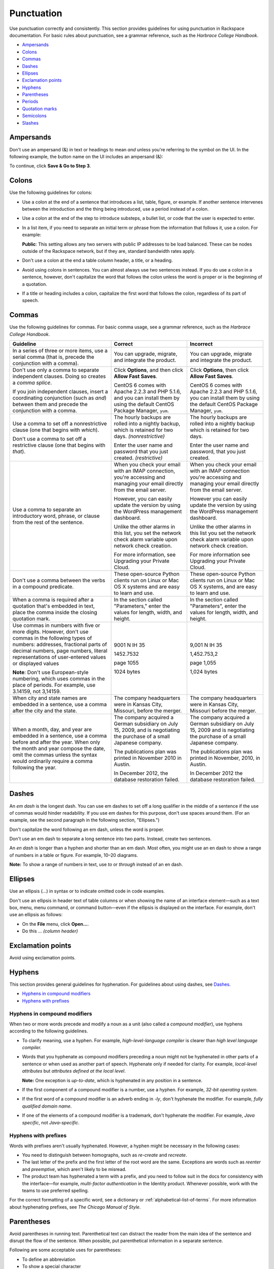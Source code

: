 .. _punctuation:

===========
Punctuation
===========

Use punctuation correctly and consistently. This section provides
guidelines for using punctuation in Rackspace documentation. For basic
rules about punctuation, see a grammar reference, such as the *Harbrace
College Handbook*.

-  `Ampersands <#ampersands>`__
-  `Colons <#colons>`__
-  `Commas <#commas>`__
-  `Dashes <#dashes>`__
-  `Ellipses <#ellipses>`__
-  `Exclamation points <#exclamation-points>`__
-  `Hyphens <#hyphens>`__
-  `Parentheses <#parentheses>`__
-  `Periods <#periods>`__
-  `Quotation marks <#quotation-marks>`__
-  `Semicolons <#semicolons>`__
-  `Slashes <#slashes>`__

Ampersands
~~~~~~~~~~

Don't use an ampersand (&) in text or headings to mean *and* unless you're
referring to the symbol on the UI. In the following example, the button name on
the UI includes an ampersand (&):

To continue, click **Save & Go to Step 3**.

.. _colons:

Colons
~~~~~~

Use the following guidelines for colons:

- Use a colon at the end of a sentence that introduces a list, table, figure,
  or example. If another sentence intervenes between the introduction and the
  thing being introduced, use a period instead of a colon.

- Use a colon at the end of the step to introduce substeps, a bullet list, or
  code that the user is expected to enter.

- In a list item, if you need to separate an initial term or phrase from the
  information that follows it, use a colon. For example:

  **Public**: This setting allows any two servers with public IP addresses to
  be load balanced. These can be nodes outside of the Rackspace network, but if
  they are, standard bandwidth rates apply.

- Don't use a colon at the end a table column header, a title, or a heading.

- Avoid using colons in sentences. You can almost always use two sentences
  instead. If you do use a colon in a sentence, however, don't capitalize the
  word that follows the colon unless the word is proper or is the beginning of
  a quotation.

- If a title or heading includes a colon, capitalize the first word that
  follows the colon, regardless of its part of speech.

Commas
~~~~~~

Use the following guidelines for commas. For basic comma usage, see a
grammar reference, such as the *Harbrace College Handbook*.

.. list-table::
   :widths: 40 30 30
   :header-rows: 1

   * - Guideline
     - Correct
     - Incorrect
   * - In a series of three or more items, use a serial comma (that is, precede
       the conjunction with a comma).
     - You can upgrade, migrate, and integrate the product.
     - You can upgrade, migrate and integrate the product.
   * - Don't use only a comma to separate independent clauses. Doing so
       creates a *comma splice*.

       If you join independent clauses, insert a coordinating conjunction (such
       as *and*) between them and precede the conjunction with a comma.
     - Click **Options**, and then click **Allow Fast Saves**.

       CentOS 6 comes with Apache 2.2.3 and PHP 5.1.6, and you can install
       them by using the default CentOS Package Manager, ``yum``.
     - Click **Options**, then click **Allow Fast Saves**.

       CentOS 6 comes with Apache 2.2.3 and PHP 5.1.6, you can install them
       by using the default CentOS Package Manager, ``yum``.
   * - Use a comma to set off a nonrestrictive clause (one that begins with
       *which*).

       Don't use a comma to set off a restrictive clause (one that begins with
       *that*).
     - The hourly backups are rolled into a nightly backup, which is retained
       for two days. *(nonrestrictive)*

       Enter the user name and password that you just created. *(restrictive)*
     - The hourly backups are rolled into a nightly backup which is retained
       for two days.

       Enter the user name and password, that you just created.
   * - Use a comma to separate an introductory word, phrase, or clause from the
       rest of the sentence.
     - When you check your email with an IMAP connection, you're accessing and
       managing your email directly from the email server.

       However, you can easily update the version by using the WordPress
       management dashboard.

       Unlike the other alarms in this list, you set the network check alarm
       variable upon network check creation.

       For more information, see Upgrading your Private Cloud.
     - When you check your email with an IMAP connection you're accessing and
       managing your email directly from the email server.

       However you can easily update the version by using the WordPress
       management dashboard.

       Unlike the other alarms in this list you set the network check alarm
       variable upon network check creation.

       For more information see Upgrading your Private Cloud.
   * - Don't use a comma between the verbs in a compound predicate.
     - These open-source Python clients run on Linux or Mac OS X systems and
       are easy to learn and use.
     - These open-source Python clients run on Linux or Mac OS X systems, and
       are easy to learn and use.
   * - When a comma is required after a quotation that's embedded in text,
       place the comma inside the closing quotation mark.
     - In the section called "Parameters," enter the values for length, width,
       and height.
     - In the section called "Parameters", enter the values for length, width,
       and height.
   * - Use commas in numbers with five or more digits. However, don't use
       commas in the following types of numbers: addresses, fractional parts of
       decimal numbers, page numbers, literal representations of user-entered
       values or displayed values

       **Note**: Don't use European-style numbering, which uses commas in the
       place of periods. For example, use 3.14159, not 3,14159.
     - 9001 N IH 35

       1452.7532

       page 1055

       1024 bytes
     - 9,001 N IH 35

       1,452.753,2

       page 1,055

       1,024 bytes
   * - When city and state names are embedded in a sentence, use a comma after
       the city and the state.
     - The company headquarters were in Kansas City, Missouri, before the
       merger.
     - The company headquarters were in Kansas City, Missouri before the
       merger.
   * - When a month, day, and year are embedded in a sentence, use a comma
       before and after the year. When only the month and year compose the
       date, omit the commas unless the syntax would ordinarily require a comma
       following the year.
     - The company acquired a German subsidiary on July 15, 2009, and is
       negotiating the purchase of a small Japanese company.

       The publications plan was printed in November 2010 in Austin.

       In December 2012, the database restoration failed.
     - The company acquired a German subsidiary on July 15, 2009 and is
       negotiating the purchase of a small Japanese company.

       The publications plan was printed in November, 2010, in Austin.

       In December 2012 the database restoration failed.

.. _dashes:

Dashes
~~~~~~

An *em dash* is the longest dash. You can use em dashes to set off a long
qualifier in the middle of a sentence if the use of commas would hinder
readability. If you use em dashes for this purpose, don't use spaces around
them. (For an example, see the second paragraph in the following section,
"Ellipses.")

Don't capitalize the word following an em dash, unless the word is proper.

Don't use an em dash to separate a long sentence into two parts. Instead,
create two sentences.

An *en dash* is longer than a hyphen and shorter than an em dash. Most often,
you might use an en dash to show a range of numbers in a table or figure. For
example, 10–20 diagrams.

**Note:** To show a range of numbers in text, use *to* or *through* instead of
an en dash.

.. _ellipses:

Ellipses
~~~~~~~~

Use an ellipsis (...) in syntax or to indicate omitted code in code examples.

Don't use an ellipsis in header text of table columns or when showing the name
of an interface element—such as a text box, menu, menu command, or command
button—even if the ellipsis is displayed on the interface. For example, don't
use an ellipsis as follows:

- On the **File** menu, click **Open...**.
- Do this ... *(column header)*

Exclamation points
~~~~~~~~~~~~~~~~~~

Avoid using exclamation points.

Hyphens
~~~~~~~

This section provides general guidelines for hyphenation. For guidelines
about using dashes, see `Dashes <#dashes>`__.

-  `Hyphens in compound modifiers <#hyphens-in-compound-modifiers>`__
-  `Hyphens with prefixes <#hyphens-with-prefixes>`__

.. _hyphens-in-compound-modifiers:

Hyphens in compound modifiers
-----------------------------

When two or more words precede and modify a noun as a unit (also called
a *compound modifier*), use hyphens according to the following
guidelines.

- To clarify meaning, use a hyphen. For example, *high-level-language compiler*
  is clearer than *high level language compiler.*

- Words that you hyphenate as compound modifiers preceding a noun might not be
  hyphenated in other parts of a sentence or when used as another part of
  speech. Hyphenate only if needed for clarity. For example,
  *local-level attributes* but *attributes defined at the local level*.

  **Note:** One exception is *up-to-date*, which is hyphenated in any position
  in a sentence.

- If the first component of a compound modifier is a number, use a hyphen. For
  example, *32-bit operating system*.

- If the first word of a compound modifier is an adverb ending in *-ly*, don't
  hyphenate the modifier. For example, *fully qualified domain name*.

- If one of the elements of a compound modifier is a trademark, don't hyphenate
  the modifier. For example, *Java specific*, not *Java-specific*.

Hyphens with prefixes
---------------------

Words with prefixes aren't usually hyphenated. However, a hyphen might
be necessary in the following cases:

-  You need to distinguish between homographs, such as *re-create* and
   *recreate*.

-  The last letter of the prefix and the first letter of the root word
   are the same. Exceptions are words such as *reenter* and
   *preemptive*, which aren't likely to be misread.

-  The product team has hyphenated a term with a prefix, and you need to
   follow suit in the docs for consistency with the interface—for
   example, *multi-factor authentication* in the Identity product.
   Whenever possible, work with the teams to use preferred spelling.

For the correct formatting of a specific word, see a dictionary or
:ref:`alphabetical-list-of-terms`. For more information about
hyphenating prefixes, see *The Chicago Manual of Style*.

Parentheses
~~~~~~~~~~~

Avoid parentheses in running text. Parenthetical text can distract the
reader from the main idea of the sentence and disrupt the flow of the
sentence. When possible, put parenthetical information in a separate
sentence.

Following are some acceptable uses for parentheses:

-  To define an abbreviation
-  To show a special character
-  To show examples
-  To show a concise phrase that qualifies a term, title, or step

Don't add *(s)* or *(es)* to the end of a noun to indicate the
possibility of more than one item. Use the singular form or the plural
form, or use both forms joined by a conjunction.

.. list-table::
   :widths: 100
   :header-rows: 1

   * - Examples
   * - An access control list (ACL) allows access from an outside network into
       the ObjectRocket system.

       Object names can't contain characters such as dollar signs ($) and
       question marks (?).

       DNS is analogous to a phone book in that it assigns a numerical
       identifier (for example, 210.48.108.35) to a particular name (for
       example, www.diversity.net.nz).

       4. *(Optional)* Enter first and last name information for the mailbox
       owner.

       You can submit up to 10 messages (the default) in a single request.

Periods
~~~~~~~

Use the following guidelines for periods. For basic period usage, see a
grammar reference, such as the *Harbrace College Handbook*.

- Use a period at the end of a declarative or imperative sentence, and insert
  only one space after the period.

- Place periods inside quotation marks, unless the quotation marks are part of
  a literal string. In such cases, place the period outside the quotation mark.

- Use periods in list items as follows:

  - If all of the items in a list are sentences, including imperative
    statements, end each item with a period.
  - If all of the items in a list are fragments, don't end the items with a
    period.
  - In a list of fragments, some or all of which are followed by sentences, end
    every fragment and sentence in the list with a period. For example, see
    the "Lists" topic.


- Use periods with abbreviations that could be misread as a word, such as *in.*
  (for *inch*). Also, use periods in the abbreviations *a.m.* and *p.m.*

- Precede a file name extension with a period.  Also, assume that the period in
  a file name extension is pronounced as *dot*, and use the indefinite article
  *a*. For example, a .**ini** file.

- Don't end a title or a heading with a period.

.. _quotation-marks:

Quotation marks
~~~~~~~~~~~~~~~

Refer to quotation marks as *quotation marks*, not as *quote marks* or
*quotes*.

Use single and double quotation marks according to the following guidelines:

- Use quotation marks in user entries or syntax only if the software requires
  the quotation marks.

- Use quotation marks in message text only if the product shows quotation marks
  in the generated message. Use code font (monospace) to format messages.

- If you use a term in a unique or qualified sense, use double quotation marks
  in text only at its first occurrence, and omit the quotation marks in
  subsequent occurrences of the term. For example:

  The spelling checker "learns" the word. After it learns the word, the
  spelling checker ignores subsequent occurrences of the word in the document.

- Include appropriate punctuation, such as periods and commas, inside quotation
  marks unless the quotation marks are part of the syntax that the user must
  type.

- Don't use quotation marks for emphasis. Use italics instead, or other
  formatting as described in the "Text formatting" topic.

- Use quotation marks to enclose text that's used verbatim from another source,
  or to enclose quotations from people.

Semicolons
~~~~~~~~~~

Avoid using semicolons, which are often misused and, even when used
correctly, can make sentences longer and more difficult to understand.

- Instead of connecting independent clauses with a semicolon, break them into
  separate sentences.
- Instead of connecting more than two items with semicolons, create a list.

Slashes
~~~~~~~

Don't use a slash mark (/) to present a choice among, or a series of,
actions or objects. Rewrite the phrase to eliminate the slash mark.
Exceptions are established terms like *client/server* and *read/write*.

Don't use a slash in dates. For information about how to format dates,
see :ref:`dates`.

.. list-table::
   :widths: 50 50
   :header-rows: 1

   * - Correct
     - Incorrect
   * - You can choose Cloud Backups, Cloud Files, or both.
     - You can choose Cloud Backups and/or Cloud Files.
       You can choose Cloud Backups/Files.
   * - To access your computer, plug it in, log in to the operating system, and
       type your password.
     - To access your computer, plug in the computer/log on/type your password.
